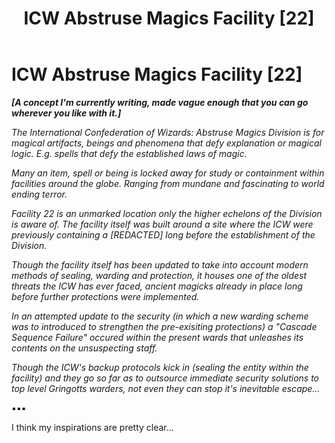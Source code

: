 #+TITLE: ICW Abstruse Magics Facility [22]

* ICW Abstruse Magics Facility [22]
:PROPERTIES:
:Author: RowanWinterlace
:Score: 1
:DateUnix: 1603912941.0
:DateShort: 2020-Oct-28
:FlairText: Prompt
:END:
*/[A concept I'm currently writing, made vague enough that you can go wherever you like with it.]/*

/The International Confederation of Wizards: Abstruse Magics Division is for magical artifacts, beings and phenomena that defy explanation or magical logic. E.g. spells that defy the established laws of magic./

/Many an item, spell or being is locked away for study or containment within facilities around the globe. Ranging from mundane and fascinating to world ending terror./

/Facility 22 is an unmarked location only the higher echelons of the Division is aware of. The facility itself was built around a site where the ICW were previously containing a [REDACTED] long before the establishment of the Division./

/Though the facility itself has been updated to take into account modern methods of sealing, warding and protection, it houses one of the oldest threats the ICW has ever faced, ancient magicks already in place long before further protections were implemented./

/In an attempted update to the security (in which a new warding scheme was to introduced to strengthen the pre-exisiting protections) a "Cascade Sequence Failure" occured within the present wards that unleashes its contents on the unsuspecting staff./

/Though the ICW's backup protocols kick in (sealing the entity within the facility) and they go so far as to outsource immediate security solutions to top level Gringotts warders, not even they can stop it's inevitable escape.../

▪︎▪︎▪︎

I think my inspirations are pretty clear...

